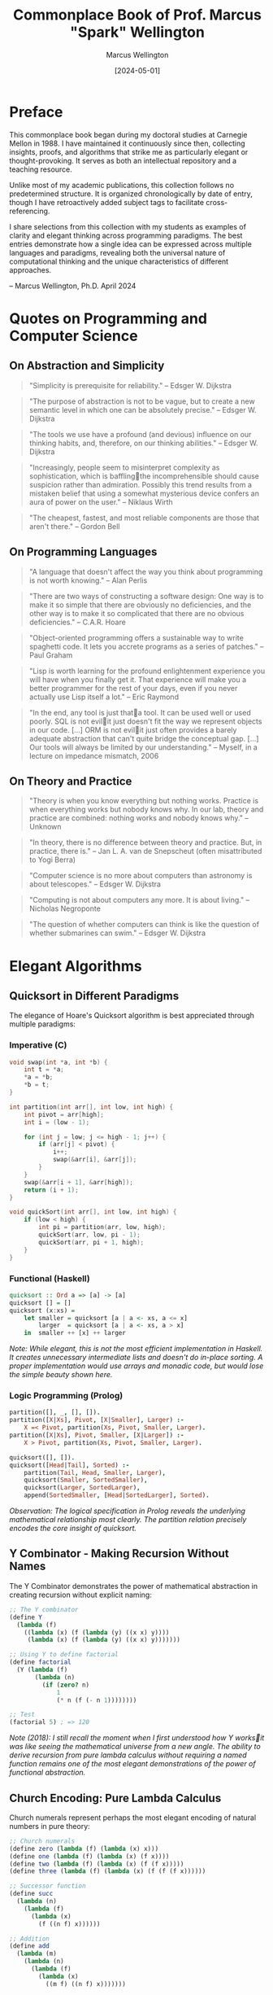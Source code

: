 #+TITLE: Commonplace Book of Prof. Marcus "Spark" Wellington
#+AUTHOR: Marcus Wellington
#+DATE: [2024-05-01]
#+PROPERTY: header-args :exports both
#+PROPERTY: header-args:haskell :exports both :results output
#+PROPERTY: header-args:lisp :exports both :results output

* Preface
:PROPERTIES:
:CUSTOM_ID: preface
:END:

This commonplace book began during my doctoral studies at Carnegie Mellon in 1988. 
I have maintained it continuously since then, collecting insights, proofs, and algorithms
that strike me as particularly elegant or thought-provoking. It serves as both an
intellectual repository and a teaching resource.

Unlike most of my academic publications, this collection follows no predetermined
structure. It is organized chronologically by date of entry, though I have retroactively
added subject tags to facilitate cross-referencing.

I share selections from this collection with my students as examples of clarity and
elegant thinking across programming paradigms. The best entries demonstrate how a
single idea can be expressed across multiple languages and paradigms, revealing both
the universal nature of computational thinking and the unique characteristics of
different approaches.

-- Marcus Wellington, Ph.D.
   April 2024

* Quotes on Programming and Computer Science
:PROPERTIES:
:CUSTOM_ID: quotes
:END:

** On Abstraction and Simplicity
:PROPERTIES:
:CREATED: [1991-03-12]
:TAGS: abstraction, simplicity, design
:END:

#+BEGIN_QUOTE
"Simplicity is prerequisite for reliability."
-- Edsger W. Dijkstra
#+END_QUOTE

#+BEGIN_QUOTE
"The purpose of abstraction is not to be vague, but to create a new semantic level in which one can be absolutely precise."
-- Edsger W. Dijkstra
#+END_QUOTE

#+BEGIN_QUOTE
"The tools we use have a profound (and devious) influence on our thinking habits, and, therefore, on our thinking abilities."
-- Edsger W. Dijkstra
#+END_QUOTE

#+BEGIN_QUOTE
"Increasingly, people seem to misinterpret complexity as sophistication, which is bafflingthe incomprehensible should cause suspicion rather than admiration. Possibly this trend results from a mistaken belief that using a somewhat mysterious device confers an aura of power on the user."
-- Niklaus Wirth
#+END_QUOTE

#+BEGIN_QUOTE
"The cheapest, fastest, and most reliable components are those that aren't there."
-- Gordon Bell
#+END_QUOTE

** On Programming Languages
:PROPERTIES:
:CREATED: [1994-07-15]
:TAGS: languages, design, expressiveness
:END:

#+BEGIN_QUOTE
"A language that doesn't affect the way you think about programming is not worth knowing."
-- Alan Perlis
#+END_QUOTE

#+BEGIN_QUOTE
"There are two ways of constructing a software design: One way is to make it so simple that there are obviously no deficiencies, and the other way is to make it so complicated that there are no obvious deficiencies."
-- C.A.R. Hoare
#+END_QUOTE

#+BEGIN_QUOTE
"Object-oriented programming offers a sustainable way to write spaghetti code. It lets you accrete programs as a series of patches."
-- Paul Graham
#+END_QUOTE

#+BEGIN_QUOTE
"Lisp is worth learning for the profound enlightenment experience you will have when you finally get it. That experience will make you a better programmer for the rest of your days, even if you never actually use Lisp itself a lot."
-- Eric Raymond
#+END_QUOTE

#+BEGIN_QUOTE
"In the end, any tool is just thata tool. It can be used well or used poorly. SQL is not evilit just doesn't fit the way we represent objects in our code. [...] ORM is not evilit just often provides a barely adequate abstraction that can't quite bridge the conceptual gap. [...] Our tools will always be limited by our understanding."
-- Myself, in a lecture on impedance mismatch, 2006
#+END_QUOTE

** On Theory and Practice
:PROPERTIES:
:CREATED: [1998-02-23]
:TAGS: theory, practice, academia, industry
:END:

#+BEGIN_QUOTE
"Theory is when you know everything but nothing works. Practice is when everything works but nobody knows why. In our lab, theory and practice are combined: nothing works and nobody knows why."
-- Unknown
#+END_QUOTE

#+BEGIN_QUOTE
"In theory, there is no difference between theory and practice. But, in practice, there is."
-- Jan L. A. van de Snepscheut (often misattributed to Yogi Berra)
#+END_QUOTE

#+BEGIN_QUOTE
"Computer science is no more about computers than astronomy is about telescopes."
-- Edsger W. Dijkstra
#+END_QUOTE

#+BEGIN_QUOTE
"Computing is not about computers any more. It is about living."
-- Nicholas Negroponte
#+END_QUOTE

#+BEGIN_QUOTE
"The question of whether computers can think is like the question of whether submarines can swim."
-- Edsger W. Dijkstra
#+END_QUOTE

* Elegant Algorithms
:PROPERTIES:
:CUSTOM_ID: algorithms
:END:

** Quicksort in Different Paradigms
:PROPERTIES:
:CREATED: [1990-04-18]
:TAGS: sorting, algorithms, paradigms, comparisons
:END:

The elegance of Hoare's Quicksort algorithm is best appreciated through multiple paradigms:

*** Imperative (C)
#+BEGIN_SRC c
void swap(int *a, int *b) {
    int t = *a;
    *a = *b;
    *b = t;
}

int partition(int arr[], int low, int high) {
    int pivot = arr[high];
    int i = (low - 1);
    
    for (int j = low; j <= high - 1; j++) {
        if (arr[j] < pivot) {
            i++;
            swap(&arr[i], &arr[j]);
        }
    }
    swap(&arr[i + 1], &arr[high]);
    return (i + 1);
}

void quickSort(int arr[], int low, int high) {
    if (low < high) {
        int pi = partition(arr, low, high);
        quickSort(arr, low, pi - 1);
        quickSort(arr, pi + 1, high);
    }
}
#+END_SRC

*** Functional (Haskell)
#+BEGIN_SRC haskell
quicksort :: Ord a => [a] -> [a]
quicksort [] = []
quicksort (x:xs) = 
    let smaller = quicksort [a | a <- xs, a <= x]
        larger  = quicksort [a | a <- xs, a > x]
    in  smaller ++ [x] ++ larger
#+END_SRC

/Note: While elegant, this is not the most efficient implementation in Haskell. It creates unnecessary intermediate lists and doesn't do in-place sorting. A proper implementation would use arrays and monadic code, but would lose the simple beauty shown here./

*** Logic Programming (Prolog)
#+BEGIN_SRC prolog
partition([], _, [], []).
partition([X|Xs], Pivot, [X|Smaller], Larger) :-
    X =< Pivot, partition(Xs, Pivot, Smaller, Larger).
partition([X|Xs], Pivot, Smaller, [X|Larger]) :-
    X > Pivot, partition(Xs, Pivot, Smaller, Larger).

quicksort([], []).
quicksort([Head|Tail], Sorted) :-
    partition(Tail, Head, Smaller, Larger),
    quicksort(Smaller, SortedSmaller),
    quicksort(Larger, SortedLarger),
    append(SortedSmaller, [Head|SortedLarger], Sorted).
#+END_SRC

/Observation: The logical specification in Prolog reveals the underlying mathematical relationship most clearly. The partition relation precisely encodes the core insight of quicksort./

** Y Combinator - Making Recursion Without Names
:PROPERTIES:
:CREATED: [1995-11-05]
:TAGS: recursion, lambda calculus, functional programming
:END:

The Y Combinator demonstrates the power of mathematical abstraction in creating recursion without explicit naming:

#+BEGIN_SRC scheme
;; The Y combinator
(define Y
  (lambda (f)
    ((lambda (x) (f (lambda (y) ((x x) y))))
     (lambda (x) (f (lambda (y) ((x x) y)))))))

;; Using Y to define factorial
(define factorial
  (Y (lambda (f)
       (lambda (n)
         (if (zero? n)
             1
             (* n (f (- n 1))))))))

;; Test
(factorial 5) ; => 120
#+END_SRC

/Note (2018): I still recall the moment when I first understood how Y worksit was like seeing the mathematical universe from a new angle. The ability to derive recursion from pure lambda calculus without requiring a named function remains one of the most elegant demonstrations of the power of functional abstraction./

** Church Encoding: Pure Lambda Calculus
:PROPERTIES:
:CREATED: [1992-08-17]
:TAGS: lambda calculus, church encoding, foundations
:END:

Church numerals represent perhaps the most elegant encoding of natural numbers in pure theory:

#+BEGIN_SRC scheme
;; Church numerals
(define zero (lambda (f) (lambda (x) x)))
(define one (lambda (f) (lambda (x) (f x))))
(define two (lambda (f) (lambda (x) (f (f x)))))
(define three (lambda (f) (lambda (x) (f (f (f x))))))

;; Successor function
(define succ 
  (lambda (n)
    (lambda (f)
      (lambda (x)
        (f ((n f) x))))))

;; Addition
(define add
  (lambda (m)
    (lambda (n)
      (lambda (f)
        (lambda (x)
          ((m f) ((n f) x)))))))

;; Multiplication
(define mult
  (lambda (m)
    (lambda (n)
      (lambda (f)
        (m (n f))))))

;; Church to integer conversion (for demonstration)
(define church->int
  (lambda (church)
    ((church (lambda (n) (+ n 1))) 0)))

;; Test
(church->int (((add two) three))) ; => 5
(church->int ((mult two) three))  ; => 6
#+END_SRC

/Reflection: Church's encoding demonstrates that something as seemingly basic as numbers can be represented using only functions. The profound insight here is that computation can be expressed entirely through function application, without requiring primitive data types./

* Mathematical Proofs
:PROPERTIES:
:CUSTOM_ID: proofs
:END:

** The Curry-Howard Correspondence
:PROPERTIES:
:CREATED: [1997-02-12]
:TAGS: logic, type theory, programming languages
:END:

The Curry-Howard correspondence illuminates the deep connection between logic and computation:

| Logical System | Programming Concept |
|----------------+---------------------|
| Proposition    | Type                |
| Proof          | Program/Term        |
| Conjunction    | Product Type        |
| Disjunction    | Sum Type            |
| Implication    | Function Type       |
| Universal      | Polymorphic Type    |
| Existential   | Abstract Data Type  |

Every well-typed program can be viewed as a proof of its type proposition. This insight has profound implications for verification and programming language design.

#+BEGIN_SRC haskell
-- Logical AND corresponds to product types
-- Proof that A AND B implies A
fst :: (a, b) -> a
fst (a, _) = a

-- Logical OR corresponds to sum types
-- Proof that A implies A OR B
left :: a -> Either a b
left a = Left a

-- Logical implication corresponds to function types
-- Modus ponens: If (A implies B) and A, then B
apply :: (a -> b) -> a -> b
apply f a = f a
#+END_SRC

** Gödel's Incompleteness Theorems
:PROPERTIES:
:CREATED: [1999-09-20]
:TAGS: logic, foundations, metalogic
:END:

G�del's incompleteness theorems represent one of the most profound results in mathematical logic:

1. First Incompleteness Theorem: Any consistent formal system F within which a certain amount of elementary arithmetic can be carried out is incomplete; i.e., there are statements of the language of F which can neither be proved nor disproved in F.

2. Second Incompleteness Theorem: For any consistent system F within which a certain amount of elementary arithmetic can be carried out, the consistency of F cannot be proved in F itself.

The implications for computing are profound: there will always be true statements about programs that cannot be proven within our formal verification systems. We can never have a complete algorithmic solution to program verification.

/Note: I often refer to G�del's work when discussing the limitations of formal methods and type systems with overly ambitious students. Understanding these fundamental limitations is crucial to designing practical verification approaches./

** Proof That There Are Infinitely Many Primes
:PROPERTIES:
:CREATED: [1989-11-03]
:TAGS: number theory, proof by contradiction
:END:

This classic proof from Euclid demonstrates the power of proof by contradiction:

Suppose, for contradiction, that there are only finitely many primes: $p_1, p_2, \ldots, p_n$.

Consider the number $Q = p_1 \times p_2 \times \ldots \times p_n + 1$.

Now, $Q$ is either prime or composite.

If $Q$ is prime, then we have found a prime not in our list, contradicting our assumption.

If $Q$ is composite, then it must be divisible by some prime $p_i$ in our list.
But $Q \cong 1 \pmod{p_i}$ for all $i$, meaning $Q$ leaves remainder 1 when divided by any $p_i$.
Thus, no $p_i$ can divide $Q$, which is a contradiction.

Therefore, our assumption must be false, and there are infinitely many primes.

/Observation: This proof has the same elegant structure as many proofs in computer scienceparticularly those involving uncomputability and undecidability. The technique of assuming a finite enumeration and then constructing a counterexample is used in proofs from the halting problem to Rice's theorem./

* Programming Pearls
:PROPERTIES:
:CUSTOM_ID: pearls
:END:

** The Essence of Functional Programming
:PROPERTIES:
:CREATED: [2000-07-15]
:TAGS: functional programming, monads, abstractions
:END:

Monads represent one of the most powerful abstractions in functional programming, allowing us to encapsulate computational effects:

#+BEGIN_SRC haskell
-- The Maybe monad
-- Representing computations that might fail
data Maybe a = Nothing | Just a

instance Monad Maybe where
    return x = Just x
    Nothing >>= _ = Nothing
    (Just x) >>= f = f x
    
-- The List monad
-- Representing non-deterministic computations
instance Monad [] where
    return x = [x]
    xs >>= f = concat (map f xs)
    
-- The State monad
-- Representing stateful computations
newtype State s a = State { runState :: s -> (a, s) }

instance Monad (State s) where
    return a = State $ \s -> (a, s)
    m >>= f = State $ \s ->
        let (a, s') = runState m s
        in runState (f a) s'

-- Example: Computing with Maybe
safeDiv :: Int -> Int -> Maybe Int
safeDiv _ 0 = Nothing
safeDiv x y = Just (x `div` y)

computation :: Int -> Int -> Int -> Maybe Int
computation x y z = do
    a <- safeDiv x y
    b <- safeDiv z 2
    return (a + b)
#+END_SRC

/Reflection (2018): When I first encountered monads, I thought they were unnecessarily complex. Now I see them as one of the most elegant patterns in programmingallowing pure functional code to express effects while maintaining referential transparency. The ability to separate what computation is performed from how it is executed represents a profound separation of concerns./

** The Expression Problem
:PROPERTIES:
:CREATED: [2003-04-29]
:TAGS: language design, extensibility, OOP, FP
:END:

The Expression Problem, described by Philip Wadler, is a fundamental challenge in programming language design:

#+BEGIN_SRC java
// Object-oriented approach
// Easy to add new expressions, hard to add operations
interface Expr {
    double evaluate();
    String prettyPrint();
}

class Constant implements Expr {
    private double value;
    
    public Constant(double value) {
        this.value = value;
    }
    
    public double evaluate() {
        return value;
    }
    
    public String prettyPrint() {
        return Double.toString(value);
    }
}

class Addition implements Expr {
    private Expr left;
    private Expr right;
    
    public Addition(Expr left, Expr right) {
        this.left = left;
        this.right = right;
    }
    
    public double evaluate() {
        return left.evaluate() + right.evaluate();
    }
    
    public String prettyPrint() {
        return "(" + left.prettyPrint() + " + " + right.prettyPrint() + ")";
    }
}

// Adding a new operation like "compile" requires modifying all classes!
// Adding a new expression class is easy
#+END_SRC

#+BEGIN_SRC haskell
-- Functional approach
-- Easy to add operations, hard to add data variants
data Expr = Constant Double
          | Addition Expr Expr

evaluate :: Expr -> Double
evaluate (Constant x) = x
evaluate (Addition e1 e2) = evaluate e1 + evaluate e2

prettyPrint :: Expr -> String
prettyPrint (Constant x) = show x
prettyPrint (Addition e1 e2) = "(" ++ prettyPrint e1 ++ " + " ++ prettyPrint e2 ++ ")"

-- Adding a new operation is easy
compile :: Expr -> [Instruction]
compile (Constant x) = [PushConstant x]
compile (Addition e1 e2) = compile e1 ++ compile e2 ++ [Add]

-- Adding a new data variant requires modifying all functions!
#+END_SRC

/Note (2017): The Expression Problem reveals a fundamental tension between different paradigms. Neither OOP nor FP solves it completely. Solutions like Scala's traits, Haskell's typeclasses, OCaml's polymorphic variants, and Clojure's protocols are all attempts to bridge this gap. This remains an area where language design continues to evolve./

** The Beautiful Recursion of QuickCheck
:PROPERTIES:
:CREATED: [2008-11-17]
:TAGS: testing, property-based testing, recursion
:END:

QuickCheck's approach to generating test data demonstrates a beautiful recursive pattern:

#+BEGIN_SRC haskell
-- Simplified version of QuickCheck's generator concept
newtype Gen a = Gen { unGen :: StdGen -> Int -> a }

instance Functor Gen where
    fmap f (Gen g) = Gen (\r n -> f (g r n))

instance Applicative Gen where
    pure x = Gen (\_ _ -> x)
    Gen f <*> Gen x = Gen (\r n ->
        let (r1, r2) = split r
            n' = n `div` 2
        in (f r1 n') (x r2 n'))

instance Monad Gen where
    return = pure
    Gen m >>= f = Gen (\r n ->
        let (r1, r2) = split r
            n' = n `div` 2
            a = m r1 n'
        in unGen (f a) r2 n')

-- Generator for recursive structures (e.g., trees)
data Tree a = Leaf a | Branch (Tree a) (Tree a) deriving Show

-- The elegant recursion happens here
genTree :: Gen a -> Gen (Tree a)
genTree genA = sized $ \n ->
    if n <= 1
    then fmap Leaf genA
    else do
        -- Recursively generate smaller trees
        let genSmaller = resize (n `div` 2) (genTree genA)
        oneof [
            fmap Leaf genA,
            liftA2 Branch genSmaller genSmaller
            ]
#+END_SRC

/Reflection: QuickCheck's ability to generate complex test data by composing simple generators showcases the power of functional composition. The way it handles recursive data structures by decreasing the size parameter is particularly elegantensuring termination while still producing diverse examples./

* Historical Notes
:PROPERTIES:
:CUSTOM_ID: history
:END:

** Algol and the Birth of Structured Programming
:PROPERTIES:
:CREATED: [1991-08-02]
:TAGS: programming languages, history, structured programming
:END:

Algol represents a pivotal moment in programming language design. Its innovations included:

1. Block structure with nested lexical scopes
2. Pass-by-value and pass-by-name parameters
3. Recursive procedures
4. Static typing
5. BNF as a formal language definition tool

/Personal note: During my graduate studies, I had the privilege of meeting Peter Naur, who shared fascinating stories about the committee meetings that shaped Algol. The desire to create a language that could express algorithms clearly for humans, not just computers, was revolutionary at the time./

** The Birth and Death of Smalltalk
:PROPERTIES:
:CREATED: [1996-05-20]
:TAGS: OOP, smalltalk, history, language design
:END:

Alan Kay's vision for Smalltalk was far more revolutionary than what object-oriented programming eventually became:

1. Everything is an object
2. Computation occurs by message passing
3. The system is fully live and inspectable
4. The environment and language are integrated

/Reflection: Much of what made Smalltalk revolutionary was lost in its commercial descendants like C++ and Java. The integration of environment and language, the live coding experience, and the uniform treatment of objects were all compromised in the transition to static, compiled languages. I often wonder how different software development would be today if we had followed the Smalltalk path more faithfully./

** The Fifth Generation Computing Project
:PROPERTIES:
:CREATED: [1993-03-14]
:TAGS: AI, logic programming, history
:END:

Japan's Fifth Generation Computer Systems project (1982-1992) represented an ambitious attempt to revolutionize computing based on logic programming. Its goals included:

1. Parallel inference machines
2. Natural language processing
3. Intelligent knowledge base systems
4. New hardware architectures

/Note: The project's perceived failure had more to do with overambitious goals and marketing than with fundamental flaws in its technical approach. Many of its innovations in parallel logic programming were ahead of their time. With the revival of AI in the 2010s, I find myself returning to papers from this era and discovering insights that are newly relevant./

* Teaching Examples
:PROPERTIES:
:CUSTOM_ID: teaching
:END:

** The von Neumann Architecture vs. Functional Model
:PROPERTIES:
:CREATED: [2005-10-12]
:TAGS: architecture, models of computation, teaching
:END:

I use this comparison in introductory lectures to illustrate the fundamental tension between our hardware architecture and certain programming paradigms:

*** The von Neumann Bottleneck
The von Neumann architecture, which underlies most modern computers, features:
- A processing unit
- A control unit
- Memory that contains both data and instructions
- Sequential execution model
- State changes through assignment

This architecture has a fundamental bottleneck: instructions and data travel along the same path between CPU and memory, limiting performance.

*** The Functional Model
In contrast, functional programming models computation as:
- Evaluation of mathematical functions
- Avoidance of mutable state
- Emphasis on transformation rather than assignment
- Natural parallelism
- Referential transparency

/Teaching note: I use this comparison to help students understand why functional programming sometimes feels "unnatural" initially, despite its mathematical elegance. We are fighting against the mental model reinforced by our hardware architecture./

** Interactive Typechecking Demonstration
:PROPERTIES:
:CREATED: [2012-11-15]
:TAGS: type inference, teaching, interactive
:END:

I use this interactive example in lectures to demonstrate Hindley-Milner type inference:

#+BEGIN_SRC haskell
-- Expression: \f -> \x -> f (f x)

-- Step 1: Assign type variables
-- f :: a
-- x :: b
-- The expression has type: (a -> b) -> a -> b

-- Step 2: Generate constraints from application f x
-- Since f is applied to x, f must be a function
-- f :: b -> c (for some c)
-- This creates a constraint: a = (b -> c)

-- Step 3: Generate constraints from application f (f x)
-- f is applied to (f x), which has type c
-- This creates another constraint: a = (c -> d) (for some d)

-- Step 4: Unify constraints
-- a = (b -> c) and a = (c -> d)
-- Therefore: (b -> c) = (c -> d)
-- Which gives us: b = c and c = d

-- Step 5: Substitute
-- b = c = d
-- Therefore, the inferred type is: (b -> b) -> b -> b

-- In Haskell notation:
-- :t \f -> \x -> f (f x)
-- (\f -> \x -> f (f x)) :: (b -> b) -> b -> b
#+END_SRC

/Teaching note: Walking through the type inference process step by step helps students understand both the power and the limitations of Hindley-Milner type systems. I find this particular example valuable because it demonstrates how constraints propagate and how the most general type is derived./

** The Halting Problem Explained Through Paradox
:PROPERTIES:
:CREATED: [2008-03-04]
:TAGS: computability, theoretical cs, teaching
:END:

When teaching the halting problem, I use this pseudocode to illustrate the fundamental paradox:

#+BEGIN_SRC python
def halts(program, input):
    """Determine if program will halt when run with input."""
    # This is the function we are proving cannot exist
    ...

def paradox(program):
    """Create a paradoxical situation if halts() exists."""
    if halts(program, program):
        # If program would halt when run on itself,
        # then loop forever
        while True:
            pass
    else:
        # If program would loop forever when run on itself,
        # then halt immediately
        return

# The paradox
paradox(paradox)
#+END_SRC

If we assume `halts()` exists and works correctly:
- If `paradox(paradox)` halts, then by the definition of `paradox()`, it should loop forever - contradiction!
- If `paradox(paradox)` loops forever, then by the definition of `paradox()`, it should halt - contradiction!

Therefore, `halts()` cannot exist. The halting problem is undecidable.

/Teaching note: Students often struggle with the abstract nature of the proof by diagonalization. This concrete implementation helps them visualize the paradox. I emphasize how similar this is to other paradoxes they may be familiar with, like the liar paradox ("This statement is false")./

* Film & Television Analysis
:PROPERTIES:
:CUSTOM_ID: film-television
:END:

** Computer Science in Popular Media
:PROPERTIES:
:CREATED: [2022-05-16]
:TAGS: media, representation, analysis
:END:

*** Notable Portrayals of Computing in Film

| Film | Year | Computational Concepts |
|------|------|------------------------|
| [[https://www.imdb.com/title/tt1285016/][The Social Network]] | 2010 | Network effects, Scaling |
| [[https://www.imdb.com/title/tt2084970][The Imitation Game]] | 2014 | Cryptography, Computability |
| [[https://www.imdb.com/title/tt0390384][Primer]] | 2004 | Recursion, Parallel execution |
| [[https://www.imdb.com/title/tt0062622][2001: A Space Odyssey]] | 1968 | AI, Human-computer interaction |
| [[https://www.imdb.com/title/tt0086567][WarGames]] | 1983 | Game theory, Security |
| [[https://www.imdb.com/title/tt0113957][Hackers]] | 1995 | Security (inaccurate) |
| [[https://www.imdb.com/title/tt0168122][The Matrix]] | 1999 | Simulation, Virtual worlds |

I've found "The Social Network" particularly fascinating despite its dramatization of events. Its portrayal of algorithm development (the facemash sequence) represents one of the few mainstream films to show actual coding with some degree of accuracy. The film's narrative arc also inadvertently illustrates the tension between implementation and interface design — Zuckerberg's character is portrayed as technically brilliant but interpersonally limited, a stereotype that does our profession few favors.

/Note (2023): I recently revisited this film for a course on "Ethics in Computing" and found it serves as an excellent conversation starter for discussing intellectual property, attribution of ideas, and the social consequences of technical decisions./

*** Television Series with Computational Themes

| Series | Years | Computational Concepts |
|--------|-------|------------------------|
| [[https://www.imdb.com/title/tt2575988/][Silicon Valley]] | 2014-2019 | Compression, Startups |
| [[https://www.imdb.com/title/tt3659388/][Halt and Catch Fire]] | 2014-2017 | HCI, Operating systems |
| [[https://www.imdb.com/title/tt4158110/][Mr. Robot]] | 2015-2019 | Security, Cryptography |
| [[https://www.imdb.com/title/tt8134186/][Devs]] | 2020 | Quantum computing, Determinism |
| [[https://www.imdb.com/title/tt4574334/][Stranger Things]] | 2016-present | Early computing, Networks |
| [[https://www.imdb.com/title/tt0487831/][The IT Crowd]] | 2006-2013 | Technical support (satirical) |

Silicon Valley stands out for its accurate, if exaggerated, portrayal of startup culture and technical concepts. The "middle-out compression" algorithm serves as a surprisingly effective vehicle for explaining computational complexity and optimization to non-technical audiences. I've occasionally used clips from the series in lectures to demonstrate how technical concepts can be made accessible without completely sacrificing accuracy.

/Note (2023): I've developed a detailed analytic framework for evaluating the technical accuracy of computing portrayals in media, which I'm preparing for publication. The working title is "Computational Verisimilitude: A Framework for Evaluating Technical Accuracy in Popular Media."/

* Personal Reflections
:PROPERTIES:
:CUSTOM_ID: reflections
:END:

** On Teaching Programming Language Concepts
:PROPERTIES:
:CREATED: [2019-06-18]
:TAGS: pedagogy, personal
:END:

After three decades of teaching programming language concepts, I've observed that the most common struggle for students is not with the technical details but with shifting their mental models. Whether it's moving from imperative to functional, from static to dynamic typing, or from concrete to abstract thinking, the challenge is often unlearning rather than learning.

I've found that concrete analogies from non-computing domains can be surprisingly effective:
- Describing monads as assembly lines
- Comparing type systems to systems of mathematical notation
- Relating polymorphism to architectural patterns

The most rewarding moments come when I see a student experience that "aha!" momentwhen a concept they've been struggling with suddenly clicks into place and they can see its elegance and utility.

** On the Cycles of Programming Fashion
:PROPERTIES:
:CREATED: [2020-11-24]
:TAGS: history, trends, critique
:END:

In my career, I've witnessed several complete cycles of programming fashion:
- The rise, fall, and resurrection of functional programming
- The explosion of object-oriented programming, followed by a backlash and then moderation
- The swing between static and dynamic typing, now settling into gradual typing
- The oscillation between monolithic and distributed architectures

What troubles me is how rarely these cycles acknowledge their historical antecedents. Each generation seems determined to relearn the same lessons, often making the same mistakes along the way.

The field would benefit from a stronger sense of history and a more critical examination of claims of novelty. Many "innovations" are rediscoveries, sometimes with terminology just different enough to obscure their origins.

/Personal note: I sometimes feel like Cassandra, doomed to see the future (because it's repeating the past) while being ignored. My hope is that by documenting these patterns for my students, at least some will approach new trends with healthy skepticism and historical awareness./